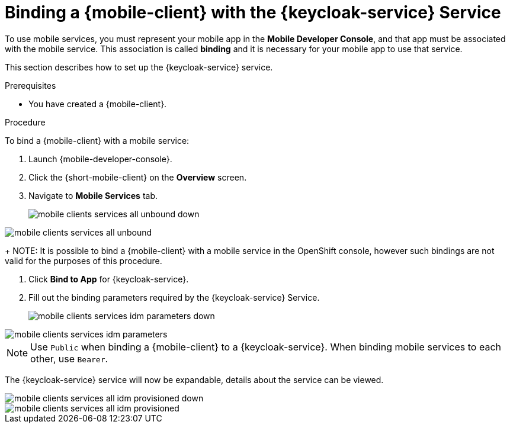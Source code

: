 // For more information, see: https://redhat-documentation.github.io/modular-docs/

[id='binding-an-app-to-{context}']
= Binding a {mobile-client} with the {keycloak-service} Service

To use mobile services, you must represent your mobile app in the *Mobile Developer Console*, and that app must be associated with the mobile service.
This association is called *binding* and it is necessary for your mobile app to use that service.

This section describes how to set up the {keycloak-service} service.

.Prerequisites

* You have created a {mobile-client}.

.Procedure

To bind a {mobile-client} with a mobile service:

. Launch {mobile-developer-console}.

. Click the {short-mobile-client} on the *Overview* screen.

. Navigate to *Mobile Services* tab.
+
// tag::excludeUpstream[]
image::mobile-clients-services-all-unbound-down.png[]
// end::excludeUpstream[]

// tag::excludeDownstream[]
image::mobile-clients-services-all-unbound.png[]
// end::excludeDownstream[]

+
NOTE: It is possible to bind a {mobile-client} with a mobile service in the OpenShift console, however such bindings are not valid for the purposes of this procedure.

. Click *Bind to App* for {keycloak-service}.

. Fill out the binding parameters required by the {keycloak-service} Service.

+
// tag::excludeUpstream[]
image::mobile-clients-services-idm-parameters-down.png[]
// end::excludeUpstream[]

// tag::excludeDownstream[]
image::mobile-clients-services-idm-parameters.png[]
NOTE: Use `Public` when binding a {mobile-client} to a {keycloak-service}. When binding mobile services to each other, use `Bearer`.
// end::excludeDownstream[]

The {keycloak-service} service will now be expandable, details about the service can be viewed.

// tag::excludeUpstream[]
image::mobile-clients-services-all-idm-provisioned_down.png[]
// end::excludeUpstream[]

// tag::excludeDownstream[]
image::mobile-clients-services-all-idm-provisioned.png[]
// end::excludeDownstream[]
